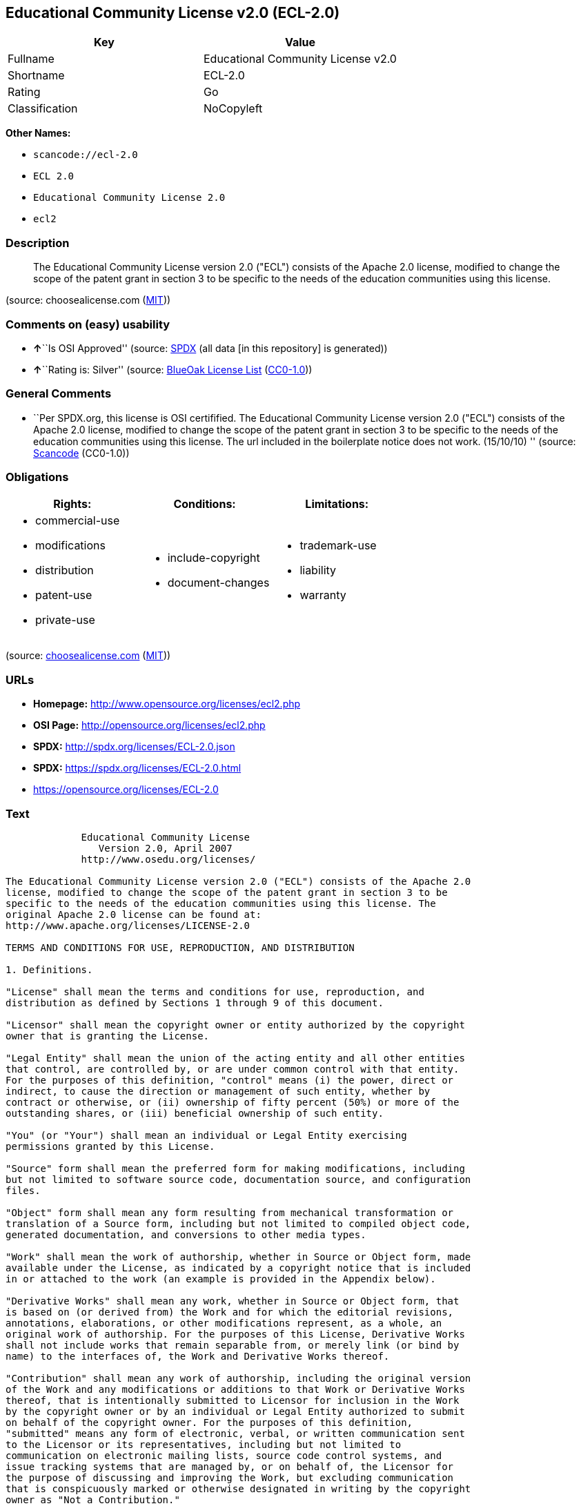 == Educational Community License v2.0 (ECL-2.0)

[cols=",",options="header",]
|===
|Key |Value
|Fullname |Educational Community License v2.0
|Shortname |ECL-2.0
|Rating |Go
|Classification |NoCopyleft
|===

*Other Names:*

* `+scancode://ecl-2.0+`
* `+ECL 2.0+`
* `+Educational Community License 2.0+`
* `+ecl2+`

=== Description

____
The Educational Community License version 2.0 ("ECL") consists of the
Apache 2.0 license, modified to change the scope of the patent grant in
section 3 to be specific to the needs of the education communities using
this license.
____

(source: choosealicense.com
(https://github.com/github/choosealicense.com/blob/gh-pages/LICENSE.md[MIT]))

=== Comments on (easy) usability

* **↑**``Is OSI Approved'' (source:
https://spdx.org/licenses/ECL-2.0.html[SPDX] (all data [in this
repository] is generated))
* **↑**``Rating is: Silver'' (source:
https://blueoakcouncil.org/list[BlueOak License List]
(https://raw.githubusercontent.com/blueoakcouncil/blue-oak-list-npm-package/master/LICENSE[CC0-1.0]))

=== General Comments

* ``Per SPDX.org, this license is OSI certifified. The Educational
Community License version 2.0 ("ECL") consists of the Apache 2.0
license, modified to change the scope of the patent grant in section 3
to be specific to the needs of the education communities using this
license. The url included in the boilerplate notice does not work.
(15/10/10) '' (source:
https://github.com/nexB/scancode-toolkit/blob/develop/src/licensedcode/data/licenses/ecl-2.0.yml[Scancode]
(CC0-1.0))

=== Obligations

[cols=",,",options="header",]
|===
|Rights: |Conditions: |Limitations:
a|
* commercial-use
* modifications
* distribution
* patent-use
* private-use

a|
* include-copyright
* document-changes

a|
* trademark-use
* liability
* warranty

|===

(source:
https://github.com/github/choosealicense.com/blob/gh-pages/_licenses/ecl-2.0.txt[choosealicense.com]
(https://github.com/github/choosealicense.com/blob/gh-pages/LICENSE.md[MIT]))

=== URLs

* *Homepage:* http://www.opensource.org/licenses/ecl2.php
* *OSI Page:* http://opensource.org/licenses/ecl2.php
* *SPDX:* http://spdx.org/licenses/ECL-2.0.json
* *SPDX:* https://spdx.org/licenses/ECL-2.0.html
* https://opensource.org/licenses/ECL-2.0

=== Text

....
             Educational Community License
                Version 2.0, April 2007
             http://www.osedu.org/licenses/

The Educational Community License version 2.0 ("ECL") consists of the Apache 2.0
license, modified to change the scope of the patent grant in section 3 to be
specific to the needs of the education communities using this license. The
original Apache 2.0 license can be found at:
http://www.apache.org/licenses/LICENSE-2.0

TERMS AND CONDITIONS FOR USE, REPRODUCTION, AND DISTRIBUTION

1. Definitions.

"License" shall mean the terms and conditions for use, reproduction, and
distribution as defined by Sections 1 through 9 of this document.

"Licensor" shall mean the copyright owner or entity authorized by the copyright
owner that is granting the License.

"Legal Entity" shall mean the union of the acting entity and all other entities
that control, are controlled by, or are under common control with that entity.
For the purposes of this definition, "control" means (i) the power, direct or
indirect, to cause the direction or management of such entity, whether by
contract or otherwise, or (ii) ownership of fifty percent (50%) or more of the
outstanding shares, or (iii) beneficial ownership of such entity.

"You" (or "Your") shall mean an individual or Legal Entity exercising
permissions granted by this License.

"Source" form shall mean the preferred form for making modifications, including
but not limited to software source code, documentation source, and configuration
files.

"Object" form shall mean any form resulting from mechanical transformation or
translation of a Source form, including but not limited to compiled object code,
generated documentation, and conversions to other media types.

"Work" shall mean the work of authorship, whether in Source or Object form, made
available under the License, as indicated by a copyright notice that is included
in or attached to the work (an example is provided in the Appendix below).

"Derivative Works" shall mean any work, whether in Source or Object form, that
is based on (or derived from) the Work and for which the editorial revisions,
annotations, elaborations, or other modifications represent, as a whole, an
original work of authorship. For the purposes of this License, Derivative Works
shall not include works that remain separable from, or merely link (or bind by
name) to the interfaces of, the Work and Derivative Works thereof.

"Contribution" shall mean any work of authorship, including the original version
of the Work and any modifications or additions to that Work or Derivative Works
thereof, that is intentionally submitted to Licensor for inclusion in the Work
by the copyright owner or by an individual or Legal Entity authorized to submit
on behalf of the copyright owner. For the purposes of this definition,
"submitted" means any form of electronic, verbal, or written communication sent
to the Licensor or its representatives, including but not limited to
communication on electronic mailing lists, source code control systems, and
issue tracking systems that are managed by, or on behalf of, the Licensor for
the purpose of discussing and improving the Work, but excluding communication
that is conspicuously marked or otherwise designated in writing by the copyright
owner as "Not a Contribution."

"Contributor" shall mean Licensor and any individual or Legal Entity on behalf
of whom a Contribution has been received by Licensor and subsequently
incorporated within the Work.

2. Grant of Copyright License. Subject to the terms and conditions of this
License, each Contributor hereby grants to You a perpetual, worldwide, non-
exclusive, no-charge, royalty-free, irrevocable copyright license to reproduce,
prepare Derivative Works of, publicly display, publicly perform, sublicense, and
distribute the Work and such Derivative Works in Source or Object form.

3. Grant of Patent License. Subject to the terms and conditions of this License,
each Contributor hereby grants to You a perpetual, worldwide, non-exclusive, no-
charge, royalty-free, irrevocable (except as stated in this section) patent
license to make, have made, use, offer to sell, sell, import, and otherwise
transfer the Work, where such license applies only to those patent claims
licensable by such Contributor that are necessarily infringed by their
Contribution(s) alone or by combination of their Contribution(s) with the Work
to which such Contribution(s) was submitted. If You institute patent litigation
against any entity (including a cross-claim or counterclaim in a lawsuit)
alleging that the Work or a Contribution incorporated within the Work
constitutes direct or contributory patent infringement, then any patent licenses
granted to You under this License for that Work shall terminate as of the date
such litigation is filed. Any patent license granted hereby with respect to
contributions by an individual employed by an institution or organization is
limited to patent claims where the individual that is the author of the Work is
also the inventor of the patent claims licensed, and where the organization or
institution has the right to grant such license under applicable grant and
research funding agreements. No other express or implied licenses are granted.

4. Redistribution.

You may reproduce and distribute copies of the Work or Derivative Works thereof
in any medium, with or without modifications, and in Source or Object form,
provided that You meet the following conditions:

You must give any other recipients of the Work or Derivative Works a copy of
this License; and

You must cause any modified files to carry prominent notices stating that You
changed the files; and

You must retain, in the Source form of any Derivative Works that You distribute,
all copyright, patent, trademark, and attribution notices from the Source form
of the Work, excluding those notices that do not pertain to any part of the
Derivative Works; and

If the Work includes a "NOTICE" text file as part of its distribution, then any
Derivative Works that You distribute must include a readable copy of the
attribution notices contained within such NOTICE file, excluding those notices
that do not pertain to any part of the Derivative Works, in at least one of the
following places: within a NOTICE text file distributed as part of the
Derivative Works; within the Source form or documentation, if provided along
with the Derivative Works; or, within a display generated by the Derivative
Works, if and wherever such third-party notices normally appear. The contents of
the NOTICE file are for informational purposes only and do not modify the
License. You may add Your own attribution notices within Derivative Works that
You distribute, alongside or as an addendum to the NOTICE text from the Work,
provided that such additional attribution notices cannot be construed as
modifying the License.

You may add Your own copyright statement to Your modifications and may provide
additional or different license terms and conditions for use, reproduction, or
distribution of Your modifications, or for any such Derivative Works as a whole,
provided Your use, reproduction, and distribution of the Work otherwise complies
with the conditions stated in this License.

5. Submission of Contributions.

Unless You explicitly state otherwise, any Contribution intentionally submitted
for inclusion in the Work by You to the Licensor shall be under the terms and
conditions of this License, without any additional terms or conditions.
Notwithstanding the above, nothing herein shall supersede or modify the terms of
any separate license agreement you may have executed with Licensor regarding
such Contributions.

6. Trademarks.

This License does not grant permission to use the trade names, trademarks,
service marks, or product names of the Licensor, except as required for
reasonable and customary use in describing the origin of the Work and
reproducing the content of the NOTICE file.

7. Disclaimer of Warranty.

Unless required by applicable law or agreed to in writing, Licensor provides the
Work (and each Contributor provides its Contributions) on an "AS IS" BASIS,
WITHOUT WARRANTIES OR CONDITIONS OF ANY KIND, either express or implied,
including, without limitation, any warranties or conditions of TITLE, NON-
INFRINGEMENT, MERCHANTABILITY, or FITNESS FOR A PARTICULAR PURPOSE. You are
solely responsible for determining the appropriateness of using or
redistributing the Work and assume any risks associated with Your exercise of
permissions under this License.

8. Limitation of Liability.

In no event and under no legal theory, whether in tort (including negligence),
contract, or otherwise, unless required by applicable law (such as deliberate
and grossly negligent acts) or agreed to in writing, shall any Contributor be
liable to You for damages, including any direct, indirect, special, incidental,
or consequential damages of any character arising as a result of this License or
out of the use or inability to use the Work (including but not limited to
damages for loss of goodwill, work stoppage, computer failure or malfunction, or
any and all other commercial damages or losses), even if such Contributor has
been advised of the possibility of such damages.

9. Accepting Warranty or Additional Liability.

While redistributing the Work or Derivative Works thereof, You may choose to
offer, and charge a fee for, acceptance of support, warranty, indemnity, or
other liability obligations and/or rights consistent with this License. However,
in accepting such obligations, You may act only on Your own behalf and on Your
sole responsibility, not on behalf of any other Contributor, and only if You
agree to indemnify, defend, and hold each Contributor harmless for any liability
incurred by, or claims asserted against, such Contributor by reason of your
accepting any such warranty or additional liability.

END OF TERMS AND CONDITIONS

APPENDIX: How to apply the Educational Community License to your work

To apply the Educational Community License to your work, attach
the following boilerplate notice, with the fields enclosed by
brackets "[]" replaced with your own identifying information.
(Don't include the brackets!) The text should be enclosed in the
appropriate comment syntax for the file format. We also recommend
that a file or class name and description of purpose be included on
the same "printed page" as the copyright notice for easier
identification within third-party archives.

	Copyright [yyyy] [name of copyright owner] Licensed under the
	Educational Community License, Version 2.0 (the "License"); you may
	not use this file except in compliance with the License. You may
	obtain a copy of the License at
	
	http://www.osedu.org/licenses/ECL-2.0

	Unless required by applicable law or agreed to in writing,
	software distributed under the License is distributed on an "AS IS"
	BASIS, WITHOUT WARRANTIES OR CONDITIONS OF ANY KIND, either express
	or implied. See the License for the specific language governing
	permissions and limitations under the License.
....

'''''

=== Raw Data

==== Facts

* https://spdx.org/licenses/ECL-2.0.html[SPDX] (all data [in this
repository] is generated)
* https://blueoakcouncil.org/list[BlueOak License List]
(https://raw.githubusercontent.com/blueoakcouncil/blue-oak-list-npm-package/master/LICENSE[CC0-1.0])
* https://github.com/OpenChain-Project/curriculum/raw/ddf1e879341adbd9b297cd67c5d5c16b2076540b/policy-template/Open%20Source%20Policy%20Template%20for%20OpenChain%20Specification%201.2.ods[OpenChainPolicyTemplate]
(CC0-1.0)
* https://github.com/nexB/scancode-toolkit/blob/develop/src/licensedcode/data/licenses/ecl-2.0.yml[Scancode]
(CC0-1.0)
* https://github.com/github/choosealicense.com/blob/gh-pages/_licenses/ecl-2.0.txt[choosealicense.com]
(https://github.com/github/choosealicense.com/blob/gh-pages/LICENSE.md[MIT])
* https://github.com/okfn/licenses/blob/master/licenses.csv[Open
Knowledge International]
(https://opendatacommons.org/licenses/pddl/1-0/[PDDL-1.0])

==== Raw JSON

....
{
    "__impliedNames": [
        "ECL-2.0",
        "Educational Community License v2.0",
        "scancode://ecl-2.0",
        "ECL 2.0",
        "ecl-2.0",
        "Educational Community License 2.0",
        "ecl2"
    ],
    "__impliedId": "ECL-2.0",
    "__impliedComments": [
        [
            "Scancode",
            [
                "Per SPDX.org, this license is OSI certifified. The Educational Community\nLicense version 2.0 (\"ECL\") consists of the Apache 2.0 license, modified to\nchange the scope of the patent grant in section 3 to be specific to the\nneeds of the education communities using this license. The url included in\nthe boilerplate notice does not work. (15/10/10)\n"
            ]
        ]
    ],
    "facts": {
        "Open Knowledge International": {
            "is_generic": null,
            "legacy_ids": [
                "ecl2"
            ],
            "status": "active",
            "domain_software": true,
            "url": "https://opensource.org/licenses/ECL-2.0",
            "maintainer": "",
            "od_conformance": "not reviewed",
            "_sourceURL": "https://github.com/okfn/licenses/blob/master/licenses.csv",
            "domain_data": false,
            "osd_conformance": "approved",
            "id": "ECL-2.0",
            "title": "Educational Community License 2.0",
            "_implications": {
                "__impliedNames": [
                    "ECL-2.0",
                    "Educational Community License 2.0",
                    "ecl2"
                ],
                "__impliedId": "ECL-2.0",
                "__impliedURLs": [
                    [
                        null,
                        "https://opensource.org/licenses/ECL-2.0"
                    ]
                ]
            },
            "domain_content": false
        },
        "SPDX": {
            "isSPDXLicenseDeprecated": false,
            "spdxFullName": "Educational Community License v2.0",
            "spdxDetailsURL": "http://spdx.org/licenses/ECL-2.0.json",
            "_sourceURL": "https://spdx.org/licenses/ECL-2.0.html",
            "spdxLicIsOSIApproved": true,
            "spdxSeeAlso": [
                "https://opensource.org/licenses/ECL-2.0"
            ],
            "_implications": {
                "__impliedNames": [
                    "ECL-2.0",
                    "Educational Community License v2.0"
                ],
                "__impliedId": "ECL-2.0",
                "__impliedJudgement": [
                    [
                        "SPDX",
                        {
                            "tag": "PositiveJudgement",
                            "contents": "Is OSI Approved"
                        }
                    ]
                ],
                "__isOsiApproved": true,
                "__impliedURLs": [
                    [
                        "SPDX",
                        "http://spdx.org/licenses/ECL-2.0.json"
                    ],
                    [
                        null,
                        "https://opensource.org/licenses/ECL-2.0"
                    ]
                ]
            },
            "spdxLicenseId": "ECL-2.0"
        },
        "Scancode": {
            "otherUrls": [
                "http://opensource.org/licenses/ECL-2.0",
                "https://opensource.org/licenses/ECL-2.0"
            ],
            "homepageUrl": "http://www.opensource.org/licenses/ecl2.php",
            "shortName": "ECL 2.0",
            "textUrls": null,
            "text": "             Educational Community License\n                Version 2.0, April 2007\n             http://www.osedu.org/licenses/\n\nThe Educational Community License version 2.0 (\"ECL\") consists of the Apache 2.0\nlicense, modified to change the scope of the patent grant in section 3 to be\nspecific to the needs of the education communities using this license. The\noriginal Apache 2.0 license can be found at:\nhttp://www.apache.org/licenses/LICENSE-2.0\n\nTERMS AND CONDITIONS FOR USE, REPRODUCTION, AND DISTRIBUTION\n\n1. Definitions.\n\n\"License\" shall mean the terms and conditions for use, reproduction, and\ndistribution as defined by Sections 1 through 9 of this document.\n\n\"Licensor\" shall mean the copyright owner or entity authorized by the copyright\nowner that is granting the License.\n\n\"Legal Entity\" shall mean the union of the acting entity and all other entities\nthat control, are controlled by, or are under common control with that entity.\nFor the purposes of this definition, \"control\" means (i) the power, direct or\nindirect, to cause the direction or management of such entity, whether by\ncontract or otherwise, or (ii) ownership of fifty percent (50%) or more of the\noutstanding shares, or (iii) beneficial ownership of such entity.\n\n\"You\" (or \"Your\") shall mean an individual or Legal Entity exercising\npermissions granted by this License.\n\n\"Source\" form shall mean the preferred form for making modifications, including\nbut not limited to software source code, documentation source, and configuration\nfiles.\n\n\"Object\" form shall mean any form resulting from mechanical transformation or\ntranslation of a Source form, including but not limited to compiled object code,\ngenerated documentation, and conversions to other media types.\n\n\"Work\" shall mean the work of authorship, whether in Source or Object form, made\navailable under the License, as indicated by a copyright notice that is included\nin or attached to the work (an example is provided in the Appendix below).\n\n\"Derivative Works\" shall mean any work, whether in Source or Object form, that\nis based on (or derived from) the Work and for which the editorial revisions,\nannotations, elaborations, or other modifications represent, as a whole, an\noriginal work of authorship. For the purposes of this License, Derivative Works\nshall not include works that remain separable from, or merely link (or bind by\nname) to the interfaces of, the Work and Derivative Works thereof.\n\n\"Contribution\" shall mean any work of authorship, including the original version\nof the Work and any modifications or additions to that Work or Derivative Works\nthereof, that is intentionally submitted to Licensor for inclusion in the Work\nby the copyright owner or by an individual or Legal Entity authorized to submit\non behalf of the copyright owner. For the purposes of this definition,\n\"submitted\" means any form of electronic, verbal, or written communication sent\nto the Licensor or its representatives, including but not limited to\ncommunication on electronic mailing lists, source code control systems, and\nissue tracking systems that are managed by, or on behalf of, the Licensor for\nthe purpose of discussing and improving the Work, but excluding communication\nthat is conspicuously marked or otherwise designated in writing by the copyright\nowner as \"Not a Contribution.\"\n\n\"Contributor\" shall mean Licensor and any individual or Legal Entity on behalf\nof whom a Contribution has been received by Licensor and subsequently\nincorporated within the Work.\n\n2. Grant of Copyright License. Subject to the terms and conditions of this\nLicense, each Contributor hereby grants to You a perpetual, worldwide, non-\nexclusive, no-charge, royalty-free, irrevocable copyright license to reproduce,\nprepare Derivative Works of, publicly display, publicly perform, sublicense, and\ndistribute the Work and such Derivative Works in Source or Object form.\n\n3. Grant of Patent License. Subject to the terms and conditions of this License,\neach Contributor hereby grants to You a perpetual, worldwide, non-exclusive, no-\ncharge, royalty-free, irrevocable (except as stated in this section) patent\nlicense to make, have made, use, offer to sell, sell, import, and otherwise\ntransfer the Work, where such license applies only to those patent claims\nlicensable by such Contributor that are necessarily infringed by their\nContribution(s) alone or by combination of their Contribution(s) with the Work\nto which such Contribution(s) was submitted. If You institute patent litigation\nagainst any entity (including a cross-claim or counterclaim in a lawsuit)\nalleging that the Work or a Contribution incorporated within the Work\nconstitutes direct or contributory patent infringement, then any patent licenses\ngranted to You under this License for that Work shall terminate as of the date\nsuch litigation is filed. Any patent license granted hereby with respect to\ncontributions by an individual employed by an institution or organization is\nlimited to patent claims where the individual that is the author of the Work is\nalso the inventor of the patent claims licensed, and where the organization or\ninstitution has the right to grant such license under applicable grant and\nresearch funding agreements. No other express or implied licenses are granted.\n\n4. Redistribution.\n\nYou may reproduce and distribute copies of the Work or Derivative Works thereof\nin any medium, with or without modifications, and in Source or Object form,\nprovided that You meet the following conditions:\n\nYou must give any other recipients of the Work or Derivative Works a copy of\nthis License; and\n\nYou must cause any modified files to carry prominent notices stating that You\nchanged the files; and\n\nYou must retain, in the Source form of any Derivative Works that You distribute,\nall copyright, patent, trademark, and attribution notices from the Source form\nof the Work, excluding those notices that do not pertain to any part of the\nDerivative Works; and\n\nIf the Work includes a \"NOTICE\" text file as part of its distribution, then any\nDerivative Works that You distribute must include a readable copy of the\nattribution notices contained within such NOTICE file, excluding those notices\nthat do not pertain to any part of the Derivative Works, in at least one of the\nfollowing places: within a NOTICE text file distributed as part of the\nDerivative Works; within the Source form or documentation, if provided along\nwith the Derivative Works; or, within a display generated by the Derivative\nWorks, if and wherever such third-party notices normally appear. The contents of\nthe NOTICE file are for informational purposes only and do not modify the\nLicense. You may add Your own attribution notices within Derivative Works that\nYou distribute, alongside or as an addendum to the NOTICE text from the Work,\nprovided that such additional attribution notices cannot be construed as\nmodifying the License.\n\nYou may add Your own copyright statement to Your modifications and may provide\nadditional or different license terms and conditions for use, reproduction, or\ndistribution of Your modifications, or for any such Derivative Works as a whole,\nprovided Your use, reproduction, and distribution of the Work otherwise complies\nwith the conditions stated in this License.\n\n5. Submission of Contributions.\n\nUnless You explicitly state otherwise, any Contribution intentionally submitted\nfor inclusion in the Work by You to the Licensor shall be under the terms and\nconditions of this License, without any additional terms or conditions.\nNotwithstanding the above, nothing herein shall supersede or modify the terms of\nany separate license agreement you may have executed with Licensor regarding\nsuch Contributions.\n\n6. Trademarks.\n\nThis License does not grant permission to use the trade names, trademarks,\nservice marks, or product names of the Licensor, except as required for\nreasonable and customary use in describing the origin of the Work and\nreproducing the content of the NOTICE file.\n\n7. Disclaimer of Warranty.\n\nUnless required by applicable law or agreed to in writing, Licensor provides the\nWork (and each Contributor provides its Contributions) on an \"AS IS\" BASIS,\nWITHOUT WARRANTIES OR CONDITIONS OF ANY KIND, either express or implied,\nincluding, without limitation, any warranties or conditions of TITLE, NON-\nINFRINGEMENT, MERCHANTABILITY, or FITNESS FOR A PARTICULAR PURPOSE. You are\nsolely responsible for determining the appropriateness of using or\nredistributing the Work and assume any risks associated with Your exercise of\npermissions under this License.\n\n8. Limitation of Liability.\n\nIn no event and under no legal theory, whether in tort (including negligence),\ncontract, or otherwise, unless required by applicable law (such as deliberate\nand grossly negligent acts) or agreed to in writing, shall any Contributor be\nliable to You for damages, including any direct, indirect, special, incidental,\nor consequential damages of any character arising as a result of this License or\nout of the use or inability to use the Work (including but not limited to\ndamages for loss of goodwill, work stoppage, computer failure or malfunction, or\nany and all other commercial damages or losses), even if such Contributor has\nbeen advised of the possibility of such damages.\n\n9. Accepting Warranty or Additional Liability.\n\nWhile redistributing the Work or Derivative Works thereof, You may choose to\noffer, and charge a fee for, acceptance of support, warranty, indemnity, or\nother liability obligations and/or rights consistent with this License. However,\nin accepting such obligations, You may act only on Your own behalf and on Your\nsole responsibility, not on behalf of any other Contributor, and only if You\nagree to indemnify, defend, and hold each Contributor harmless for any liability\nincurred by, or claims asserted against, such Contributor by reason of your\naccepting any such warranty or additional liability.\n\nEND OF TERMS AND CONDITIONS\n\nAPPENDIX: How to apply the Educational Community License to your work\n\nTo apply the Educational Community License to your work, attach\nthe following boilerplate notice, with the fields enclosed by\nbrackets \"[]\" replaced with your own identifying information.\n(Don't include the brackets!) The text should be enclosed in the\nappropriate comment syntax for the file format. We also recommend\nthat a file or class name and description of purpose be included on\nthe same \"printed page\" as the copyright notice for easier\nidentification within third-party archives.\n\n\tCopyright [yyyy] [name of copyright owner] Licensed under the\n\tEducational Community License, Version 2.0 (the \"License\"); you may\n\tnot use this file except in compliance with the License. You may\n\tobtain a copy of the License at\n\t\n\thttp://www.osedu.org/licenses/ECL-2.0\n\n\tUnless required by applicable law or agreed to in writing,\n\tsoftware distributed under the License is distributed on an \"AS IS\"\n\tBASIS, WITHOUT WARRANTIES OR CONDITIONS OF ANY KIND, either express\n\tor implied. See the License for the specific language governing\n\tpermissions and limitations under the License.",
            "category": "Permissive",
            "osiUrl": "http://opensource.org/licenses/ecl2.php",
            "owner": "OSI - Open Source Initiative",
            "_sourceURL": "https://github.com/nexB/scancode-toolkit/blob/develop/src/licensedcode/data/licenses/ecl-2.0.yml",
            "key": "ecl-2.0",
            "name": "Educational Community License 2.0",
            "spdxId": "ECL-2.0",
            "notes": "Per SPDX.org, this license is OSI certifified. The Educational Community\nLicense version 2.0 (\"ECL\") consists of the Apache 2.0 license, modified to\nchange the scope of the patent grant in section 3 to be specific to the\nneeds of the education communities using this license. The url included in\nthe boilerplate notice does not work. (15/10/10)\n",
            "_implications": {
                "__impliedNames": [
                    "scancode://ecl-2.0",
                    "ECL 2.0",
                    "ECL-2.0"
                ],
                "__impliedId": "ECL-2.0",
                "__impliedComments": [
                    [
                        "Scancode",
                        [
                            "Per SPDX.org, this license is OSI certifified. The Educational Community\nLicense version 2.0 (\"ECL\") consists of the Apache 2.0 license, modified to\nchange the scope of the patent grant in section 3 to be specific to the\nneeds of the education communities using this license. The url included in\nthe boilerplate notice does not work. (15/10/10)\n"
                        ]
                    ]
                ],
                "__impliedCopyleft": [
                    [
                        "Scancode",
                        "NoCopyleft"
                    ]
                ],
                "__calculatedCopyleft": "NoCopyleft",
                "__impliedText": "             Educational Community License\n                Version 2.0, April 2007\n             http://www.osedu.org/licenses/\n\nThe Educational Community License version 2.0 (\"ECL\") consists of the Apache 2.0\nlicense, modified to change the scope of the patent grant in section 3 to be\nspecific to the needs of the education communities using this license. The\noriginal Apache 2.0 license can be found at:\nhttp://www.apache.org/licenses/LICENSE-2.0\n\nTERMS AND CONDITIONS FOR USE, REPRODUCTION, AND DISTRIBUTION\n\n1. Definitions.\n\n\"License\" shall mean the terms and conditions for use, reproduction, and\ndistribution as defined by Sections 1 through 9 of this document.\n\n\"Licensor\" shall mean the copyright owner or entity authorized by the copyright\nowner that is granting the License.\n\n\"Legal Entity\" shall mean the union of the acting entity and all other entities\nthat control, are controlled by, or are under common control with that entity.\nFor the purposes of this definition, \"control\" means (i) the power, direct or\nindirect, to cause the direction or management of such entity, whether by\ncontract or otherwise, or (ii) ownership of fifty percent (50%) or more of the\noutstanding shares, or (iii) beneficial ownership of such entity.\n\n\"You\" (or \"Your\") shall mean an individual or Legal Entity exercising\npermissions granted by this License.\n\n\"Source\" form shall mean the preferred form for making modifications, including\nbut not limited to software source code, documentation source, and configuration\nfiles.\n\n\"Object\" form shall mean any form resulting from mechanical transformation or\ntranslation of a Source form, including but not limited to compiled object code,\ngenerated documentation, and conversions to other media types.\n\n\"Work\" shall mean the work of authorship, whether in Source or Object form, made\navailable under the License, as indicated by a copyright notice that is included\nin or attached to the work (an example is provided in the Appendix below).\n\n\"Derivative Works\" shall mean any work, whether in Source or Object form, that\nis based on (or derived from) the Work and for which the editorial revisions,\nannotations, elaborations, or other modifications represent, as a whole, an\noriginal work of authorship. For the purposes of this License, Derivative Works\nshall not include works that remain separable from, or merely link (or bind by\nname) to the interfaces of, the Work and Derivative Works thereof.\n\n\"Contribution\" shall mean any work of authorship, including the original version\nof the Work and any modifications or additions to that Work or Derivative Works\nthereof, that is intentionally submitted to Licensor for inclusion in the Work\nby the copyright owner or by an individual or Legal Entity authorized to submit\non behalf of the copyright owner. For the purposes of this definition,\n\"submitted\" means any form of electronic, verbal, or written communication sent\nto the Licensor or its representatives, including but not limited to\ncommunication on electronic mailing lists, source code control systems, and\nissue tracking systems that are managed by, or on behalf of, the Licensor for\nthe purpose of discussing and improving the Work, but excluding communication\nthat is conspicuously marked or otherwise designated in writing by the copyright\nowner as \"Not a Contribution.\"\n\n\"Contributor\" shall mean Licensor and any individual or Legal Entity on behalf\nof whom a Contribution has been received by Licensor and subsequently\nincorporated within the Work.\n\n2. Grant of Copyright License. Subject to the terms and conditions of this\nLicense, each Contributor hereby grants to You a perpetual, worldwide, non-\nexclusive, no-charge, royalty-free, irrevocable copyright license to reproduce,\nprepare Derivative Works of, publicly display, publicly perform, sublicense, and\ndistribute the Work and such Derivative Works in Source or Object form.\n\n3. Grant of Patent License. Subject to the terms and conditions of this License,\neach Contributor hereby grants to You a perpetual, worldwide, non-exclusive, no-\ncharge, royalty-free, irrevocable (except as stated in this section) patent\nlicense to make, have made, use, offer to sell, sell, import, and otherwise\ntransfer the Work, where such license applies only to those patent claims\nlicensable by such Contributor that are necessarily infringed by their\nContribution(s) alone or by combination of their Contribution(s) with the Work\nto which such Contribution(s) was submitted. If You institute patent litigation\nagainst any entity (including a cross-claim or counterclaim in a lawsuit)\nalleging that the Work or a Contribution incorporated within the Work\nconstitutes direct or contributory patent infringement, then any patent licenses\ngranted to You under this License for that Work shall terminate as of the date\nsuch litigation is filed. Any patent license granted hereby with respect to\ncontributions by an individual employed by an institution or organization is\nlimited to patent claims where the individual that is the author of the Work is\nalso the inventor of the patent claims licensed, and where the organization or\ninstitution has the right to grant such license under applicable grant and\nresearch funding agreements. No other express or implied licenses are granted.\n\n4. Redistribution.\n\nYou may reproduce and distribute copies of the Work or Derivative Works thereof\nin any medium, with or without modifications, and in Source or Object form,\nprovided that You meet the following conditions:\n\nYou must give any other recipients of the Work or Derivative Works a copy of\nthis License; and\n\nYou must cause any modified files to carry prominent notices stating that You\nchanged the files; and\n\nYou must retain, in the Source form of any Derivative Works that You distribute,\nall copyright, patent, trademark, and attribution notices from the Source form\nof the Work, excluding those notices that do not pertain to any part of the\nDerivative Works; and\n\nIf the Work includes a \"NOTICE\" text file as part of its distribution, then any\nDerivative Works that You distribute must include a readable copy of the\nattribution notices contained within such NOTICE file, excluding those notices\nthat do not pertain to any part of the Derivative Works, in at least one of the\nfollowing places: within a NOTICE text file distributed as part of the\nDerivative Works; within the Source form or documentation, if provided along\nwith the Derivative Works; or, within a display generated by the Derivative\nWorks, if and wherever such third-party notices normally appear. The contents of\nthe NOTICE file are for informational purposes only and do not modify the\nLicense. You may add Your own attribution notices within Derivative Works that\nYou distribute, alongside or as an addendum to the NOTICE text from the Work,\nprovided that such additional attribution notices cannot be construed as\nmodifying the License.\n\nYou may add Your own copyright statement to Your modifications and may provide\nadditional or different license terms and conditions for use, reproduction, or\ndistribution of Your modifications, or for any such Derivative Works as a whole,\nprovided Your use, reproduction, and distribution of the Work otherwise complies\nwith the conditions stated in this License.\n\n5. Submission of Contributions.\n\nUnless You explicitly state otherwise, any Contribution intentionally submitted\nfor inclusion in the Work by You to the Licensor shall be under the terms and\nconditions of this License, without any additional terms or conditions.\nNotwithstanding the above, nothing herein shall supersede or modify the terms of\nany separate license agreement you may have executed with Licensor regarding\nsuch Contributions.\n\n6. Trademarks.\n\nThis License does not grant permission to use the trade names, trademarks,\nservice marks, or product names of the Licensor, except as required for\nreasonable and customary use in describing the origin of the Work and\nreproducing the content of the NOTICE file.\n\n7. Disclaimer of Warranty.\n\nUnless required by applicable law or agreed to in writing, Licensor provides the\nWork (and each Contributor provides its Contributions) on an \"AS IS\" BASIS,\nWITHOUT WARRANTIES OR CONDITIONS OF ANY KIND, either express or implied,\nincluding, without limitation, any warranties or conditions of TITLE, NON-\nINFRINGEMENT, MERCHANTABILITY, or FITNESS FOR A PARTICULAR PURPOSE. You are\nsolely responsible for determining the appropriateness of using or\nredistributing the Work and assume any risks associated with Your exercise of\npermissions under this License.\n\n8. Limitation of Liability.\n\nIn no event and under no legal theory, whether in tort (including negligence),\ncontract, or otherwise, unless required by applicable law (such as deliberate\nand grossly negligent acts) or agreed to in writing, shall any Contributor be\nliable to You for damages, including any direct, indirect, special, incidental,\nor consequential damages of any character arising as a result of this License or\nout of the use or inability to use the Work (including but not limited to\ndamages for loss of goodwill, work stoppage, computer failure or malfunction, or\nany and all other commercial damages or losses), even if such Contributor has\nbeen advised of the possibility of such damages.\n\n9. Accepting Warranty or Additional Liability.\n\nWhile redistributing the Work or Derivative Works thereof, You may choose to\noffer, and charge a fee for, acceptance of support, warranty, indemnity, or\nother liability obligations and/or rights consistent with this License. However,\nin accepting such obligations, You may act only on Your own behalf and on Your\nsole responsibility, not on behalf of any other Contributor, and only if You\nagree to indemnify, defend, and hold each Contributor harmless for any liability\nincurred by, or claims asserted against, such Contributor by reason of your\naccepting any such warranty or additional liability.\n\nEND OF TERMS AND CONDITIONS\n\nAPPENDIX: How to apply the Educational Community License to your work\n\nTo apply the Educational Community License to your work, attach\nthe following boilerplate notice, with the fields enclosed by\nbrackets \"[]\" replaced with your own identifying information.\n(Don't include the brackets!) The text should be enclosed in the\nappropriate comment syntax for the file format. We also recommend\nthat a file or class name and description of purpose be included on\nthe same \"printed page\" as the copyright notice for easier\nidentification within third-party archives.\n\n\tCopyright [yyyy] [name of copyright owner] Licensed under the\n\tEducational Community License, Version 2.0 (the \"License\"); you may\n\tnot use this file except in compliance with the License. You may\n\tobtain a copy of the License at\n\t\n\thttp://www.osedu.org/licenses/ECL-2.0\n\n\tUnless required by applicable law or agreed to in writing,\n\tsoftware distributed under the License is distributed on an \"AS IS\"\n\tBASIS, WITHOUT WARRANTIES OR CONDITIONS OF ANY KIND, either express\n\tor implied. See the License for the specific language governing\n\tpermissions and limitations under the License.",
                "__impliedURLs": [
                    [
                        "Homepage",
                        "http://www.opensource.org/licenses/ecl2.php"
                    ],
                    [
                        "OSI Page",
                        "http://opensource.org/licenses/ecl2.php"
                    ],
                    [
                        null,
                        "http://opensource.org/licenses/ECL-2.0"
                    ],
                    [
                        null,
                        "https://opensource.org/licenses/ECL-2.0"
                    ]
                ]
            }
        },
        "OpenChainPolicyTemplate": {
            "isSaaSDeemed": "no",
            "licenseType": "permissive",
            "freedomOrDeath": "no",
            "typeCopyleft": "no",
            "_sourceURL": "https://github.com/OpenChain-Project/curriculum/raw/ddf1e879341adbd9b297cd67c5d5c16b2076540b/policy-template/Open%20Source%20Policy%20Template%20for%20OpenChain%20Specification%201.2.ods",
            "name": "Educational Community License, Version 2.0 ",
            "commercialUse": true,
            "spdxId": "ECL-2.0",
            "_implications": {
                "__impliedNames": [
                    "ECL-2.0"
                ]
            }
        },
        "BlueOak License List": {
            "BlueOakRating": "Silver",
            "url": "https://spdx.org/licenses/ECL-2.0.html",
            "isPermissive": true,
            "_sourceURL": "https://blueoakcouncil.org/list",
            "name": "Educational Community License v2.0",
            "id": "ECL-2.0",
            "_implications": {
                "__impliedNames": [
                    "ECL-2.0",
                    "Educational Community License v2.0"
                ],
                "__impliedJudgement": [
                    [
                        "BlueOak License List",
                        {
                            "tag": "PositiveJudgement",
                            "contents": "Rating is: Silver"
                        }
                    ]
                ],
                "__impliedCopyleft": [
                    [
                        "BlueOak License List",
                        "NoCopyleft"
                    ]
                ],
                "__calculatedCopyleft": "NoCopyleft",
                "__impliedURLs": [
                    [
                        "SPDX",
                        "https://spdx.org/licenses/ECL-2.0.html"
                    ]
                ]
            }
        },
        "choosealicense.com": {
            "limitations": [
                "trademark-use",
                "liability",
                "warranty"
            ],
            "_sourceURL": "https://github.com/github/choosealicense.com/blob/gh-pages/_licenses/ecl-2.0.txt",
            "content": "---\ntitle: Educational Community License v2.0\nspdx-id: ECL-2.0\n\ndescription: The Educational Community License version 2.0 (\"ECL\") consists of the Apache 2.0 license, modified to change the scope of the patent grant in section 3 to be specific to the needs of the education communities using this license.\n\nhow: Create a text file (typically named LICENSE or LICENSE.txt) in the root of your source code and copy the text of the license into the file.\n\nnote: The Apereo Foundation recommends taking the additional step of adding a boilerplate notice to the header of each source file. You can find the notice in the appendix at the very end of the license text.\n\nusing:\n  Sakai: https://github.com/sakaiproject/sakai/blob/master/LICENSE\n  OAE: https://github.com/oaeproject/Hilary/blob/master/LICENSE\n  Opencast: https://github.com/opencast/opencast/blob/develop/LICENSE\n\npermissions:\n  - commercial-use\n  - modifications\n  - distribution\n  - patent-use\n  - private-use\n\nconditions:\n  - include-copyright\n  - document-changes\n\nlimitations:\n  - trademark-use\n  - liability\n  - warranty\n\n---\nEducational Community License\n\nVersion 2.0, April 2007\n\nhttp://opensource.org/licenses/ECL-2.0\n\nThe Educational Community License version 2.0 (\"ECL\") consists of the Apache\n2.0 license, modified to change the scope of the patent grant in section 3 to\nbe specific to the needs of the education communities using this license. The\noriginal Apache 2.0 license can be found at:\nhttp://www.apache.org/licenses/LICENSE-2.0\n\nTERMS AND CONDITIONS FOR USE, REPRODUCTION, AND DISTRIBUTION\n\n1. Definitions.\n\n\"License\" shall mean the terms and conditions for use, reproduction, and\ndistribution as defined by Sections 1 through 9 of this document.\n\n\"Licensor\" shall mean the copyright owner or entity authorized by the\ncopyright owner that is granting the License.\n\n\"Legal Entity\" shall mean the union of the acting entity and all other\nentities that control, are controlled by, or are under common control with\nthat entity. For the purposes of this definition, \"control\" means (i) the\npower, direct or indirect, to cause the direction or management of such\nentity, whether by contract or otherwise, or (ii) ownership of fifty percent\n(50%) or more of the outstanding shares, or (iii) beneficial ownership of such\nentity.\n\n\"You\" (or \"Your\") shall mean an individual or Legal Entity exercising\npermissions granted by this License.\n\n\"Source\" form shall mean the preferred form for making modifications,\nincluding but not limited to software source code, documentation source, and\nconfiguration files.\n\n\"Object\" form shall mean any form resulting from mechanical transformation or\ntranslation of a Source form, including but not limited to compiled object\ncode, generated documentation, and conversions to other media types.\n\n\"Work\" shall mean the work of authorship, whether in Source or Object form,\nmade available under the License, as indicated by a copyright notice that is\nincluded in or attached to the work (an example is provided in the Appendix\nbelow).\n\n\"Derivative Works\" shall mean any work, whether in Source or Object form, that\nis based on (or derived from) the Work and for which the editorial revisions,\nannotations, elaborations, or other modifications represent, as a whole, an\noriginal work of authorship. For the purposes of this License, Derivative\nWorks shall not include works that remain separable from, or merely link (or\nbind by name) to the interfaces of, the Work and Derivative Works thereof.\n\n\"Contribution\" shall mean any work of authorship, including the original\nversion of the Work and any modifications or additions to that Work or\nDerivative Works thereof, that is intentionally submitted to Licensor for\ninclusion in the Work by the copyright owner or by an individual or Legal\nEntity authorized to submit on behalf of the copyright owner. For the purposes\nof this definition, \"submitted\" means any form of electronic, verbal, or\nwritten communication sent to the Licensor or its representatives, including\nbut not limited to communication on electronic mailing lists, source code\ncontrol systems, and issue tracking systems that are managed by, or on behalf\nof, the Licensor for the purpose of discussing and improving the Work, but\nexcluding communication that is conspicuously marked or otherwise designated\nin writing by the copyright owner as \"Not a Contribution.\"\n\n\"Contributor\" shall mean Licensor and any individual or Legal Entity on behalf\nof whom a Contribution has been received by Licensor and subsequently\nincorporated within the Work.\n\n2. Grant of Copyright License.\n\nSubject to the terms and conditions of this License, each Contributor hereby\ngrants to You a perpetual, worldwide, non-exclusive, no-charge, royalty-free,\nirrevocable copyright license to reproduce, prepare Derivative Works of,\npublicly display, publicly perform, sublicense, and distribute the Work and\nsuch Derivative Works in Source or Object form.\n\n3. Grant of Patent License.\n\nSubject to the terms and conditions of this License, each Contributor hereby\ngrants to You a perpetual, worldwide, non-exclusive, no-charge, royalty-free,\nirrevocable (except as stated in this section) patent license to make, have\nmade, use, offer to sell, sell, import, and otherwise transfer the Work, where\nsuch license applies only to those patent claims licensable by such\nContributor that are necessarily infringed by their Contribution(s) alone or\nby combination of their Contribution(s) with the Work to which such\nContribution(s) was submitted. If You institute patent litigation against any\nentity (including a cross-claim or counterclaim in a lawsuit) alleging that\nthe Work or a Contribution incorporated within the Work constitutes direct or\ncontributory patent infringement, then any patent licenses granted to You\nunder this License for that Work shall terminate as of the date such\nlitigation is filed. Any patent license granted hereby with respect to\ncontributions by an individual employed by an institution or organization is\nlimited to patent claims where the individual that is the author of the Work\nis also the inventor of the patent claims licensed, and where the organization\nor institution has the right to grant such license under applicable grant and\nresearch funding agreements. No other express or implied licenses are granted.\n\n4. Redistribution.\n\nYou may reproduce and distribute copies of the Work or Derivative Works\nthereof in any medium, with or without modifications, and in Source or Object\nform, provided that You meet the following conditions:\n\nYou must give any other recipients of the Work or Derivative Works a copy of\nthis License; and You must cause any modified files to carry prominent notices\nstating that You changed the files; and You must retain, in the Source form of\nany Derivative Works that You distribute, all copyright, patent, trademark,\nand attribution notices from the Source form of the Work, excluding those\nnotices that do not pertain to any part of the Derivative Works; and If the\nWork includes a \"NOTICE\" text file as part of its distribution, then any\nDerivative Works that You distribute must include a readable copy of the\nattribution notices contained within such NOTICE file, excluding those notices\nthat do not pertain to any part of the Derivative Works, in at least one of\nthe following places: within a NOTICE text file distributed as part of the\nDerivative Works; within the Source form or documentation, if provided along\nwith the Derivative Works; or, within a display generated by the Derivative\nWorks, if and wherever such third-party notices normally appear. The contents\nof the NOTICE file are for informational purposes only and do not modify the\nLicense. You may add Your own attribution notices within Derivative Works that\nYou distribute, alongside or as an addendum to the NOTICE text from the Work,\nprovided that such additional attribution notices cannot be construed as\nmodifying the License. You may add Your own copyright statement to Your\nmodifications and may provide additional or different license terms and\nconditions for use, reproduction, or distribution of Your modifications, or\nfor any such Derivative Works as a whole, provided Your use, reproduction, and\ndistribution of the Work otherwise complies with the conditions stated in this\nLicense.\n\n5. Submission of Contributions.\n\nUnless You explicitly state otherwise, any Contribution intentionally\nsubmitted for inclusion in the Work by You to the Licensor shall be under the\nterms and conditions of this License, without any additional terms or\nconditions. Notwithstanding the above, nothing herein shall supersede or\nmodify the terms of any separate license agreement you may have executed with\nLicensor regarding such Contributions.\n\n6. Trademarks.\n\nThis License does not grant permission to use the trade names, trademarks,\nservice marks, or product names of the Licensor, except as required for\nreasonable and customary use in describing the origin of the Work and\nreproducing the content of the NOTICE file.\n\n7. Disclaimer of Warranty.\n\nUnless required by applicable law or agreed to in writing, Licensor provides\nthe Work (and each Contributor provides its Contributions) on an \"AS IS\"\nBASIS, WITHOUT WARRANTIES OR CONDITIONS OF ANY KIND, either express or\nimplied, including, without limitation, any warranties or conditions of TITLE,\nNON-INFRINGEMENT, MERCHANTABILITY, or FITNESS FOR A PARTICULAR PURPOSE. You\nare solely responsible for determining the appropriateness of using or\nredistributing the Work and assume any risks associated with Your exercise of\npermissions under this License.\n\n8. Limitation of Liability.\n\nIn no event and under no legal theory, whether in tort (including negligence),\ncontract, or otherwise, unless required by applicable law (such as deliberate\nand grossly negligent acts) or agreed to in writing, shall any Contributor be\nliable to You for damages, including any direct, indirect, special,\nincidental, or consequential damages of any character arising as a result of\nthis License or out of the use or inability to use the Work (including but not\nlimited to damages for loss of goodwill, work stoppage, computer failure or\nmalfunction, or any and all other commercial damages or losses), even if such\nContributor has been advised of the possibility of such damages.\n\n9. Accepting Warranty or Additional Liability.\n\nWhile redistributing the Work or Derivative Works thereof, You may choose to\noffer, and charge a fee for, acceptance of support, warranty, indemnity, or\nother liability obligations and/or rights consistent with this License.\nHowever, in accepting such obligations, You may act only on Your own behalf\nand on Your sole responsibility, not on behalf of any other Contributor, and\nonly if You agree to indemnify, defend, and hold each Contributor harmless for\nany liability incurred by, or claims asserted against, such Contributor by\nreason of your accepting any such warranty or additional liability.\n\nEND OF TERMS AND CONDITIONS\n\nAPPENDIX: How to apply the Educational Community License to your work\n\nTo apply the Educational Community License to your work, attach the following\nboilerplate notice, with the fields enclosed by brackets \"[]\" replaced with\nyour own identifying information. (Don't include the brackets!) The text\nshould be enclosed in the appropriate comment syntax for the file format. We\nalso recommend that a file or class name and description of purpose be\nincluded on the same \"printed page\" as the copyright notice for easier\nidentification within third-party archives.\n\nCopyright [yyyy] [name of copyright owner] Licensed under the Educational\nCommunity License, Version 2.0 (the \"License\"); you may not use this file\nexcept in compliance with the License. You may obtain a copy of the License at\n\nhttp://opensource.org/licenses/ECL-2.0\n\n Unless required by applicable law or agreed to in writing, software\ndistributed under the License is distributed on an \"AS IS\" BASIS, WITHOUT\nWARRANTIES OR CONDITIONS OF ANY KIND, either express or implied. See the\nLicense for the specific language governing permissions and limitations under\nthe License.\n",
            "name": "ecl-2.0",
            "hidden": null,
            "spdxId": "ECL-2.0",
            "conditions": [
                "include-copyright",
                "document-changes"
            ],
            "permissions": [
                "commercial-use",
                "modifications",
                "distribution",
                "patent-use",
                "private-use"
            ],
            "featured": null,
            "nickname": null,
            "how": "Create a text file (typically named LICENSE or LICENSE.txt) in the root of your source code and copy the text of the license into the file.",
            "title": "Educational Community License v2.0",
            "_implications": {
                "__impliedNames": [
                    "ecl-2.0",
                    "ECL-2.0"
                ],
                "__obligations": {
                    "limitations": [
                        {
                            "tag": "ImpliedLimitation",
                            "contents": "trademark-use"
                        },
                        {
                            "tag": "ImpliedLimitation",
                            "contents": "liability"
                        },
                        {
                            "tag": "ImpliedLimitation",
                            "contents": "warranty"
                        }
                    ],
                    "rights": [
                        {
                            "tag": "ImpliedRight",
                            "contents": "commercial-use"
                        },
                        {
                            "tag": "ImpliedRight",
                            "contents": "modifications"
                        },
                        {
                            "tag": "ImpliedRight",
                            "contents": "distribution"
                        },
                        {
                            "tag": "ImpliedRight",
                            "contents": "patent-use"
                        },
                        {
                            "tag": "ImpliedRight",
                            "contents": "private-use"
                        }
                    ],
                    "conditions": [
                        {
                            "tag": "ImpliedCondition",
                            "contents": "include-copyright"
                        },
                        {
                            "tag": "ImpliedCondition",
                            "contents": "document-changes"
                        }
                    ]
                }
            },
            "description": "The Educational Community License version 2.0 (\"ECL\") consists of the Apache 2.0 license, modified to change the scope of the patent grant in section 3 to be specific to the needs of the education communities using this license."
        }
    },
    "__impliedJudgement": [
        [
            "BlueOak License List",
            {
                "tag": "PositiveJudgement",
                "contents": "Rating is: Silver"
            }
        ],
        [
            "SPDX",
            {
                "tag": "PositiveJudgement",
                "contents": "Is OSI Approved"
            }
        ]
    ],
    "__impliedCopyleft": [
        [
            "BlueOak License List",
            "NoCopyleft"
        ],
        [
            "Scancode",
            "NoCopyleft"
        ]
    ],
    "__calculatedCopyleft": "NoCopyleft",
    "__obligations": {
        "limitations": [
            {
                "tag": "ImpliedLimitation",
                "contents": "trademark-use"
            },
            {
                "tag": "ImpliedLimitation",
                "contents": "liability"
            },
            {
                "tag": "ImpliedLimitation",
                "contents": "warranty"
            }
        ],
        "rights": [
            {
                "tag": "ImpliedRight",
                "contents": "commercial-use"
            },
            {
                "tag": "ImpliedRight",
                "contents": "modifications"
            },
            {
                "tag": "ImpliedRight",
                "contents": "distribution"
            },
            {
                "tag": "ImpliedRight",
                "contents": "patent-use"
            },
            {
                "tag": "ImpliedRight",
                "contents": "private-use"
            }
        ],
        "conditions": [
            {
                "tag": "ImpliedCondition",
                "contents": "include-copyright"
            },
            {
                "tag": "ImpliedCondition",
                "contents": "document-changes"
            }
        ]
    },
    "__isOsiApproved": true,
    "__impliedText": "             Educational Community License\n                Version 2.0, April 2007\n             http://www.osedu.org/licenses/\n\nThe Educational Community License version 2.0 (\"ECL\") consists of the Apache 2.0\nlicense, modified to change the scope of the patent grant in section 3 to be\nspecific to the needs of the education communities using this license. The\noriginal Apache 2.0 license can be found at:\nhttp://www.apache.org/licenses/LICENSE-2.0\n\nTERMS AND CONDITIONS FOR USE, REPRODUCTION, AND DISTRIBUTION\n\n1. Definitions.\n\n\"License\" shall mean the terms and conditions for use, reproduction, and\ndistribution as defined by Sections 1 through 9 of this document.\n\n\"Licensor\" shall mean the copyright owner or entity authorized by the copyright\nowner that is granting the License.\n\n\"Legal Entity\" shall mean the union of the acting entity and all other entities\nthat control, are controlled by, or are under common control with that entity.\nFor the purposes of this definition, \"control\" means (i) the power, direct or\nindirect, to cause the direction or management of such entity, whether by\ncontract or otherwise, or (ii) ownership of fifty percent (50%) or more of the\noutstanding shares, or (iii) beneficial ownership of such entity.\n\n\"You\" (or \"Your\") shall mean an individual or Legal Entity exercising\npermissions granted by this License.\n\n\"Source\" form shall mean the preferred form for making modifications, including\nbut not limited to software source code, documentation source, and configuration\nfiles.\n\n\"Object\" form shall mean any form resulting from mechanical transformation or\ntranslation of a Source form, including but not limited to compiled object code,\ngenerated documentation, and conversions to other media types.\n\n\"Work\" shall mean the work of authorship, whether in Source or Object form, made\navailable under the License, as indicated by a copyright notice that is included\nin or attached to the work (an example is provided in the Appendix below).\n\n\"Derivative Works\" shall mean any work, whether in Source or Object form, that\nis based on (or derived from) the Work and for which the editorial revisions,\nannotations, elaborations, or other modifications represent, as a whole, an\noriginal work of authorship. For the purposes of this License, Derivative Works\nshall not include works that remain separable from, or merely link (or bind by\nname) to the interfaces of, the Work and Derivative Works thereof.\n\n\"Contribution\" shall mean any work of authorship, including the original version\nof the Work and any modifications or additions to that Work or Derivative Works\nthereof, that is intentionally submitted to Licensor for inclusion in the Work\nby the copyright owner or by an individual or Legal Entity authorized to submit\non behalf of the copyright owner. For the purposes of this definition,\n\"submitted\" means any form of electronic, verbal, or written communication sent\nto the Licensor or its representatives, including but not limited to\ncommunication on electronic mailing lists, source code control systems, and\nissue tracking systems that are managed by, or on behalf of, the Licensor for\nthe purpose of discussing and improving the Work, but excluding communication\nthat is conspicuously marked or otherwise designated in writing by the copyright\nowner as \"Not a Contribution.\"\n\n\"Contributor\" shall mean Licensor and any individual or Legal Entity on behalf\nof whom a Contribution has been received by Licensor and subsequently\nincorporated within the Work.\n\n2. Grant of Copyright License. Subject to the terms and conditions of this\nLicense, each Contributor hereby grants to You a perpetual, worldwide, non-\nexclusive, no-charge, royalty-free, irrevocable copyright license to reproduce,\nprepare Derivative Works of, publicly display, publicly perform, sublicense, and\ndistribute the Work and such Derivative Works in Source or Object form.\n\n3. Grant of Patent License. Subject to the terms and conditions of this License,\neach Contributor hereby grants to You a perpetual, worldwide, non-exclusive, no-\ncharge, royalty-free, irrevocable (except as stated in this section) patent\nlicense to make, have made, use, offer to sell, sell, import, and otherwise\ntransfer the Work, where such license applies only to those patent claims\nlicensable by such Contributor that are necessarily infringed by their\nContribution(s) alone or by combination of their Contribution(s) with the Work\nto which such Contribution(s) was submitted. If You institute patent litigation\nagainst any entity (including a cross-claim or counterclaim in a lawsuit)\nalleging that the Work or a Contribution incorporated within the Work\nconstitutes direct or contributory patent infringement, then any patent licenses\ngranted to You under this License for that Work shall terminate as of the date\nsuch litigation is filed. Any patent license granted hereby with respect to\ncontributions by an individual employed by an institution or organization is\nlimited to patent claims where the individual that is the author of the Work is\nalso the inventor of the patent claims licensed, and where the organization or\ninstitution has the right to grant such license under applicable grant and\nresearch funding agreements. No other express or implied licenses are granted.\n\n4. Redistribution.\n\nYou may reproduce and distribute copies of the Work or Derivative Works thereof\nin any medium, with or without modifications, and in Source or Object form,\nprovided that You meet the following conditions:\n\nYou must give any other recipients of the Work or Derivative Works a copy of\nthis License; and\n\nYou must cause any modified files to carry prominent notices stating that You\nchanged the files; and\n\nYou must retain, in the Source form of any Derivative Works that You distribute,\nall copyright, patent, trademark, and attribution notices from the Source form\nof the Work, excluding those notices that do not pertain to any part of the\nDerivative Works; and\n\nIf the Work includes a \"NOTICE\" text file as part of its distribution, then any\nDerivative Works that You distribute must include a readable copy of the\nattribution notices contained within such NOTICE file, excluding those notices\nthat do not pertain to any part of the Derivative Works, in at least one of the\nfollowing places: within a NOTICE text file distributed as part of the\nDerivative Works; within the Source form or documentation, if provided along\nwith the Derivative Works; or, within a display generated by the Derivative\nWorks, if and wherever such third-party notices normally appear. The contents of\nthe NOTICE file are for informational purposes only and do not modify the\nLicense. You may add Your own attribution notices within Derivative Works that\nYou distribute, alongside or as an addendum to the NOTICE text from the Work,\nprovided that such additional attribution notices cannot be construed as\nmodifying the License.\n\nYou may add Your own copyright statement to Your modifications and may provide\nadditional or different license terms and conditions for use, reproduction, or\ndistribution of Your modifications, or for any such Derivative Works as a whole,\nprovided Your use, reproduction, and distribution of the Work otherwise complies\nwith the conditions stated in this License.\n\n5. Submission of Contributions.\n\nUnless You explicitly state otherwise, any Contribution intentionally submitted\nfor inclusion in the Work by You to the Licensor shall be under the terms and\nconditions of this License, without any additional terms or conditions.\nNotwithstanding the above, nothing herein shall supersede or modify the terms of\nany separate license agreement you may have executed with Licensor regarding\nsuch Contributions.\n\n6. Trademarks.\n\nThis License does not grant permission to use the trade names, trademarks,\nservice marks, or product names of the Licensor, except as required for\nreasonable and customary use in describing the origin of the Work and\nreproducing the content of the NOTICE file.\n\n7. Disclaimer of Warranty.\n\nUnless required by applicable law or agreed to in writing, Licensor provides the\nWork (and each Contributor provides its Contributions) on an \"AS IS\" BASIS,\nWITHOUT WARRANTIES OR CONDITIONS OF ANY KIND, either express or implied,\nincluding, without limitation, any warranties or conditions of TITLE, NON-\nINFRINGEMENT, MERCHANTABILITY, or FITNESS FOR A PARTICULAR PURPOSE. You are\nsolely responsible for determining the appropriateness of using or\nredistributing the Work and assume any risks associated with Your exercise of\npermissions under this License.\n\n8. Limitation of Liability.\n\nIn no event and under no legal theory, whether in tort (including negligence),\ncontract, or otherwise, unless required by applicable law (such as deliberate\nand grossly negligent acts) or agreed to in writing, shall any Contributor be\nliable to You for damages, including any direct, indirect, special, incidental,\nor consequential damages of any character arising as a result of this License or\nout of the use or inability to use the Work (including but not limited to\ndamages for loss of goodwill, work stoppage, computer failure or malfunction, or\nany and all other commercial damages or losses), even if such Contributor has\nbeen advised of the possibility of such damages.\n\n9. Accepting Warranty or Additional Liability.\n\nWhile redistributing the Work or Derivative Works thereof, You may choose to\noffer, and charge a fee for, acceptance of support, warranty, indemnity, or\nother liability obligations and/or rights consistent with this License. However,\nin accepting such obligations, You may act only on Your own behalf and on Your\nsole responsibility, not on behalf of any other Contributor, and only if You\nagree to indemnify, defend, and hold each Contributor harmless for any liability\nincurred by, or claims asserted against, such Contributor by reason of your\naccepting any such warranty or additional liability.\n\nEND OF TERMS AND CONDITIONS\n\nAPPENDIX: How to apply the Educational Community License to your work\n\nTo apply the Educational Community License to your work, attach\nthe following boilerplate notice, with the fields enclosed by\nbrackets \"[]\" replaced with your own identifying information.\n(Don't include the brackets!) The text should be enclosed in the\nappropriate comment syntax for the file format. We also recommend\nthat a file or class name and description of purpose be included on\nthe same \"printed page\" as the copyright notice for easier\nidentification within third-party archives.\n\n\tCopyright [yyyy] [name of copyright owner] Licensed under the\n\tEducational Community License, Version 2.0 (the \"License\"); you may\n\tnot use this file except in compliance with the License. You may\n\tobtain a copy of the License at\n\t\n\thttp://www.osedu.org/licenses/ECL-2.0\n\n\tUnless required by applicable law or agreed to in writing,\n\tsoftware distributed under the License is distributed on an \"AS IS\"\n\tBASIS, WITHOUT WARRANTIES OR CONDITIONS OF ANY KIND, either express\n\tor implied. See the License for the specific language governing\n\tpermissions and limitations under the License.",
    "__impliedURLs": [
        [
            "SPDX",
            "http://spdx.org/licenses/ECL-2.0.json"
        ],
        [
            null,
            "https://opensource.org/licenses/ECL-2.0"
        ],
        [
            "SPDX",
            "https://spdx.org/licenses/ECL-2.0.html"
        ],
        [
            "Homepage",
            "http://www.opensource.org/licenses/ecl2.php"
        ],
        [
            "OSI Page",
            "http://opensource.org/licenses/ecl2.php"
        ],
        [
            null,
            "http://opensource.org/licenses/ECL-2.0"
        ]
    ]
}
....

==== Dot Cluster Graph

../dot/ECL-2.0.svg